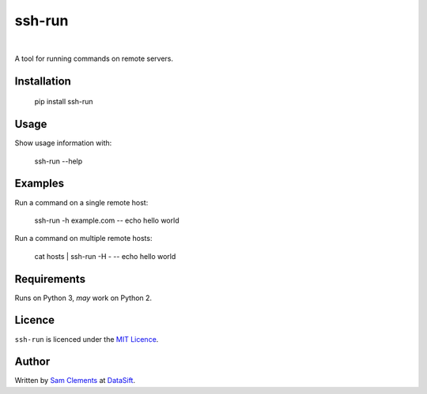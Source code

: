 ssh-run
=======

.. image:: https://img.shields.io/pypi/v/ssh-run.svg
    :target: https://warehouse.python.org/project/ssh-run/
    :alt: ssh-run on PyPI

.. image:: https://img.shields.io/pypi/l/ssh-run.svg
    :target: https://warehouse.python.org/project/ssh-run/
    :alt: ssh-run on PyPI

.. image:: https://img.shields.io/github/issues/borntyping/ssh-run.svg?style=flat-square
    :target: https://github.com/borntyping/ssh-run/issues
    :alt: GitHub issues for ssh-run

|

A tool for running commands on remote servers.

Installation
------------

    pip install ssh-run

Usage
-----

Show usage information with:

    ssh-run --help

Examples
--------

Run a command on a single remote host:

    ssh-run -h example.com -- echo hello world

Run a command on multiple remote hosts:

    cat hosts | ssh-run -H - -- echo hello world

Requirements
------------

Runs on Python 3, *may* work on Python 2.

Licence
-------

``ssh-run`` is licenced under the `MIT Licence <http://opensource.org/licenses/MIT>`_.

Author
------

Written by `Sam Clements <https://github.com/borntyping>`_ at
`DataSift <https://datasift.com/>`_.
